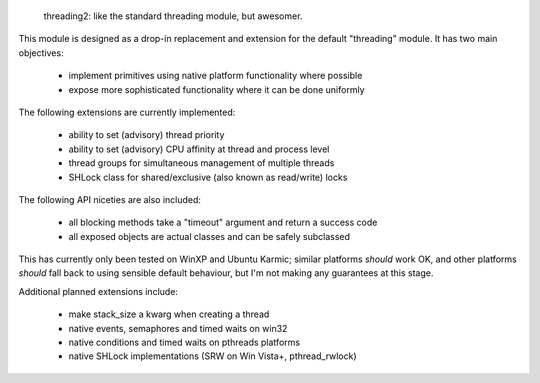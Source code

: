 
  threading2:  like the standard threading module, but awesomer.

This module is designed as a drop-in replacement and extension for the default
"threading" module.  It has two main objectives:

    * implement primitives using native platform functionality where possible
    * expose more sophisticated functionality where it can be done uniformly

The following extensions are currently implemented:

    * ability to set (advisory) thread priority
    * ability to set (advisory) CPU affinity at thread and process level
    * thread groups for simultaneous management of multiple threads
    * SHLock class for shared/exclusive (also known as read/write) locks

The following API niceties are also included:

    * all blocking methods take a "timeout" argument and return a success code
    * all exposed objects are actual classes and can be safely subclassed

This has currently only been tested on WinXP and Ubuntu Karmic; similar 
platforms *should* work OK, and other platforms *should* fall back to using
sensible default behaviour, but I'm not making any guarantees at this stage.

Additional planned extensions include:

    * make stack_size a kwarg when creating a thread
    * native events, semaphores and timed waits on win32
    * native conditions and timed waits on pthreads platforms
    * native SHLock implementations (SRW on Win Vista+, pthread_rwlock)



